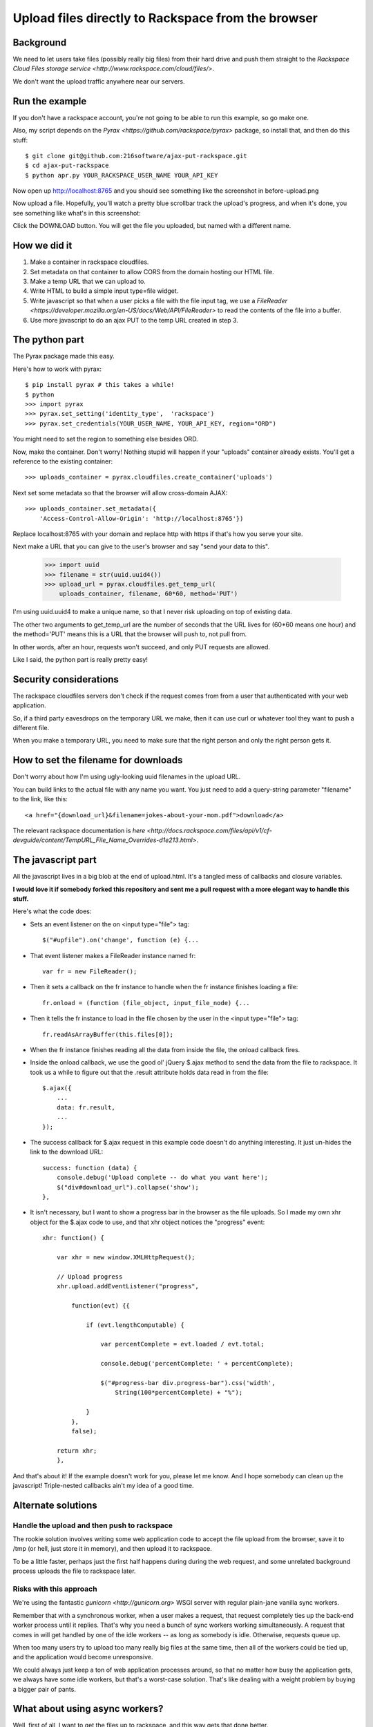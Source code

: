 +++++++++++++++++++++++++++++++++++++++++++++++++++
Upload files directly to Rackspace from the browser
+++++++++++++++++++++++++++++++++++++++++++++++++++

Background
==========

We need to let users take files (possibly really big files) from their
hard drive and push them straight to the `Rackspace Cloud Files storage
service <http://www.rackspace.com/cloud/files/>`.

We don't want the upload traffic anywhere near our servers.

Run the example
===============

If you don't have a rackspace account, you're not going to be able to
run this example, so go make one.

Also, my script depends on the `Pyrax
<https://github.com/rackspace/pyrax>` package, so install that, and then
do this stuff::

$ git clone git@github.com:216software/ajax-put-rackspace.git
$ cd ajax-put-rackspace
$ python apr.py YOUR_RACKSPACE_USER_NAME YOUR_API_KEY

Now open up http://localhost:8765 and you should see something like the
screenshot in before-upload.png

.. image:: before-upload.png

Now upload a file.  Hopefully, you'll watch a pretty blue scrollbar
track the upload's progress, and when it's done, you see something like
what's in this screenshot:

.. image:: after-upload.png

Click the DOWNLOAD button.  You will get the file you uploaded, but
named with a different name.

How we did it
=============

1.  Make a container in rackspace cloudfiles.

2.  Set metadata on that container to allow CORS from the domain hosting
    our HTML file.

3.  Make a temp URL that we can upload to.

4.  Write HTML to build a simple input type=file widget.

5.  Write javascript so that when a user picks a file with the file
    input tag, we use a `FileReader
    <https://developer.mozilla.org/en-US/docs/Web/API/FileReader>` to
    read the contents of the file into a buffer.

6.  Use more javascript to do an ajax PUT to the temp URL created
    in step 3.

The python part
===============

The Pyrax package made this easy.

Here's how to work with pyrax::

    $ pip install pyrax # this takes a while!
    $ python
    >>> import pyrax
    >>> pyrax.set_setting('identity_type',  'rackspace')
    >>> pyrax.set_credentials(YOUR_USER_NAME, YOUR_API_KEY, region="ORD")

You might need to set the region to something else besides ORD.

Now, make the container.  Don't worry!  Nothing stupid will happen if
your "uploads" container already exists.  You'll get a reference to the
existing container::

    >>> uploads_container = pyrax.cloudfiles.create_container('uploads')

Next set some metadata so that the browser will allow cross-domain
AJAX::

    >>> uploads_container.set_metadata({
        'Access-Control-Allow-Origin': 'http://localhost:8765'})

Replace localhost:8765 with your domain and replace http with https if
that's how you serve your site.

Next make a URL that you can give to the user's browser and say "send
your data to this".

    >>> import uuid
    >>> filename = str(uuid.uuid4())
    >>> upload_url = pyrax.cloudfiles.get_temp_url(
        uploads_container, filename, 60*60, method='PUT')

I'm using uuid.uuid4 to make a unique name, so that I never risk
uploading on top of existing data.

The other two arguments to get_temp_url are the number of seconds that
the URL lives for (60*60 means one hour) and the method='PUT' means this
is a URL that the browser will push to, not pull from.

In other words, after an hour, requests won't succeed, and only PUT
requests are allowed.

Like I said, the python part is really pretty easy!

Security considerations
=======================

The rackspace cloudfiles servers don't check if the request comes from
from a user that authenticated with your web application.

So, if a third party eavesdrops on the temporary URL we make, then it
can use curl or whatever tool they want to push a different file.

When you make a temporary URL, you need to make sure that the right
person and only the right person gets it.

How to set the filename for downloads
=====================================

Don't worry about how I'm using ugly-looking uuid filenames in the
upload URL.

You can build links to the actual file with any name you want.  You just
need to add a query-string parameter "filename" to the link, like this::

    <a href="{download_url}&filename=jokes-about-your-mom.pdf">download</a>

The relevant rackspace documentation is `here <http://docs.rackspace.com/files/api/v1/cf-devguide/content/TempURL_File_Name_Overrides-d1e213.html>`.

The javascript part
===================

All the javascript lives in a big blob at the end of upload.html.  It's
a tangled mess of callbacks and closure variables.

**I would love it if somebody forked this repository and sent me a pull
request with a more elegant way to handle this stuff.**

Here's what the code does:

*   Sets an event listener on the on <input type="file"> tag::

        $("#upfile").on('change', function (e) {...

*   That event listener makes a FileReader instance named fr::

        var fr = new FileReader();

*   Then it sets a callback on the fr instance to handle when
    the fr instance finishes loading a file::

        fr.onload = (function (file_object, input_file_node) {...

*   Then it tells the fr instance to load in the file chosen by the user
    in the <input type="file"> tag::

        fr.readAsArrayBuffer(this.files[0]);

*   When the fr instance finishes reading all the data from inside the
    file, the onload callback fires.

*   Inside the onload callback, we use the good ol' jQuery $.ajax method
    to send the data from the file to rackspace.  It took us a while to
    figure out that the .result attribute holds data read in from the
    file::

        $.ajax({
            ...
            data: fr.result,
            ...
        });

*   The success callback for $.ajax request in this example code doesn't do
    anything interesting.  It just un-hides the link to the download
    URL::

        success: function (data) {
            console.debug('Upload complete -- do what you want here');
            $("div#download_url").collapse('show');
        },

*   It isn't necessary, but I want to show a progress bar in the browser
    as the file uploads.  So I made my own xhr object for the $.ajax code to
    use, and that xhr object notices the "progress" event::

        xhr: function() {

            var xhr = new window.XMLHttpRequest();

            // Upload progress
            xhr.upload.addEventListener("progress",

                function(evt) {{

                    if (evt.lengthComputable) {

                        var percentComplete = evt.loaded / evt.total;

                        console.debug('percentComplete: ' + percentComplete);

                        $("#progress-bar div.progress-bar").css('width',
                            String(100*percentComplete) + "%");

                    }
                },
                false);

            return xhr;
            },

And that's about it!  If the example doesn't work for you, please let me
know.  And I hope somebody can clean up the javascript!  Triple-nested
callbacks ain't my idea of a good time.


Alternate solutions
===================

Handle the upload and then push to rackspace
--------------------------------------------

The rookie solution involves writing some web application code to accept
the file upload from the browser, save it to /tmp (or hell, just store
it in memory), and then upload it to rackspace.

To be a little faster, perhaps just the first half happens during during
the web request, and some unrelated background process uploads the file
to rackspace later.

Risks with this approach
------------------------

We're using the fantastic `gunicorn <http://gunicorn.org>` WSGI server
with regular plain-jane vanilla sync workers.

Remember that with a synchronous worker, when a user makes a request,
that request completely ties up the back-end worker process until it
replies.  That's why you need a bunch of sync workers working
simultaneously.  A request that comes in will get handled by one of the
idle workers -- as long as somebody is idle.  Otherwise, requests queue
up.

When too many users try to upload too many really big files at the same
time, then all of the workers could be tied up, and the application
would become unresponsive.

We could always just keep a ton of web application processes around, so
that no matter how busy the application gets, we always have some idle
workers, but that's a worst-case solution.  That's like dealing with a
weight problem by buying a bigger pair of pants.


What about using async workers?
===============================

Well, first of all, I want to get the files up to rackspace, and this
way gets that done better.

But in other related scenarios, it would be nice to have the uploaded
data in the application server.

Under the hood, these async libraries all monkey-patch stuff like the
socket library, so that when you read or write from a socket, you
automatically yield, so that other coroutines can use the CPU while you
block for IO to complete.

Here's the problem that we ran into (which is likely totally fixable, or
even never was broken).

We're using the werkzeug library to parse file uploads.  It internally
pulls data from the socket named "wsgi.input" passed in with the WSGI
environ.

We couldn't figure out how to force the werkzeug request object to
intermittently yield to the gevent scheduler while reading from the
wsgi.input socket.

So while our async worker was reading the gigantic file being uploaded,
even though the async worker was blocking on IO, it was not switching to
go back and answer other requests.

I'd love to learn how to fix this, so please, help me out.

.. vim: set syntax=rst:
